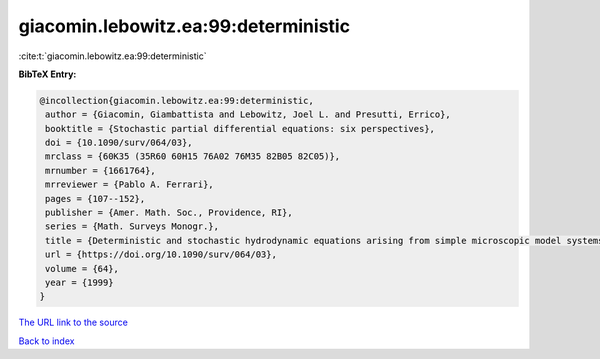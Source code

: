 giacomin.lebowitz.ea:99:deterministic
=====================================

:cite:t:`giacomin.lebowitz.ea:99:deterministic`

**BibTeX Entry:**

.. code-block:: bibtex

   @incollection{giacomin.lebowitz.ea:99:deterministic,
    author = {Giacomin, Giambattista and Lebowitz, Joel L. and Presutti, Errico},
    booktitle = {Stochastic partial differential equations: six perspectives},
    doi = {10.1090/surv/064/03},
    mrclass = {60K35 (35R60 60H15 76A02 76M35 82B05 82C05)},
    mrnumber = {1661764},
    mrreviewer = {Pablo A. Ferrari},
    pages = {107--152},
    publisher = {Amer. Math. Soc., Providence, RI},
    series = {Math. Surveys Monogr.},
    title = {Deterministic and stochastic hydrodynamic equations arising from simple microscopic model systems},
    url = {https://doi.org/10.1090/surv/064/03},
    volume = {64},
    year = {1999}
   }
`The URL link to the source <ttps://doi.org/10.1090/surv/064/03}>`_


`Back to index <../By-Cite-Keys.html>`_
